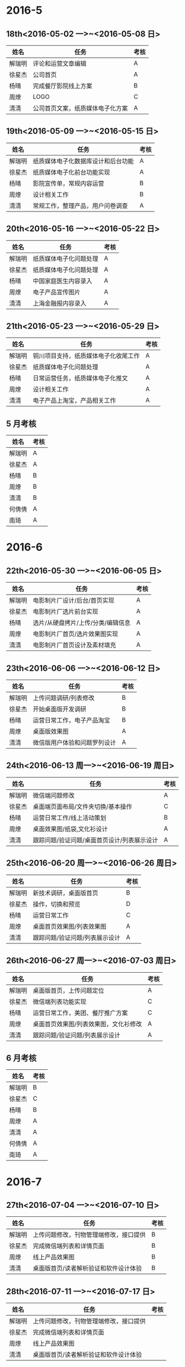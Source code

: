 * 2016-5
** 18th<2016-05-02 一>~<2016-05-08 日>
| 姓名   | 任务                             | 考核 |
|--------+----------------------------------+------|
| 解瑞明 | 评论和运营文章编辑               | A    |
| 徐星杰 | 公司首页                         | A    |
| 杨晴   | 完成餐厅影院线上方案             | B    |
| 周燎   | LOGO                             | C    |
| 清清   | 公司首页文案，纸质媒体电子化方案 | A    |
** 19th<2016-05-09 一>~<2016-05-15 日>
| 姓名   | 任务                               | 考核 |
|--------+------------------------------------+------|
| 解瑞明 | 纸质媒体电子化数据库设计和后台功能 | A    |
| 徐星杰 | 纸质媒体电子化前台功能实现         | A    |
| 杨晴   | 影院宣传单，常规内容运营           | B    |
| 周燎   | 设计相关工作                       | B    |
| 清清   | 常规工作，整理产品，用户问卷调查   | A    |
** 20th<2016-05-16 一>~<2016-05-22 日>
| 姓名   | 任务                   | 考核 |
|--------+------------------------+------|
| 解瑞明 | 纸质媒体电子化问题处理 | A    |
| 徐星杰 | 纸质媒体电子化问题处理 | A    |
| 杨晴   | 中国家庭医生内容录入   | A    |
| 周燎   | 电子产品宣传图片       | A    |
| 清清   | 上海金融报内容录入     | A    |
** 21th<2016-05-23 一>~<2016-05-29 日>
| 姓名   | 任务                                 | 考核 |
|--------+--------------------------------------+------|
| 解瑞明 | 铜川项目支持，纸质媒体电子化收尾工作 | A    |
| 徐星杰 | 纸质媒体电子化问题处理               | A    |
| 杨晴   | 日常运营任务，纸质媒体电子化推文     | A    |
| 周燎   | 设计相关工作                         | A    |
| 清清   | 电子产品上淘宝，产品相关工作         | A    |
** 5 月考核
| 姓名   | 考核 |
|--------+------|
| 解瑞明 | A    |
| 徐星杰 | A    |
| 杨晴   | B    |
| 周燎   | B    |
| 清清   | B    |
| 何倩倩 | A    |
| 南琦   | A    |
* 2016-6
** 22th<2016-05-30 一>~<2016-06-05 日>
| 姓名   | 任务                               | 考核 |
|--------+------------------------------------+------|
| 解瑞明 | 电影制片厂设计/后台/首页实现       | A    |
| 徐星杰 | 电影制片厂选片前台实现             | A    |
| 杨晴   | 选片/从硬盘拷片/上传/分类/编辑信息 | A    |
| 周燎   | 电影制片厂首页/选片效果图实现      | A    |
| 清清   | 电影制片厂首页设计及素材填充       | A    |
** 23th<2016-06-06 一>~<2016-06-12 日> 
| 姓名   | 任务                         | 考核 |
|--------+------------------------------+------|
| 解瑞明 | 上传问题调研/列表修改        | B    |
| 徐星杰 | 开始桌面版开发调研           | B    |
| 杨晴   | 运营日常工作，电子产品淘宝   | B    |
| 周燎   | 桌面版效果图                 | A    |
| 清清   | 微信版用户体验和问题罗列设计 | A    |
** 24th<2016-06-13 周一>~<2016-06-19 周日> 
| 姓名   | 任务                                        | 考核 |
|--------+---------------------------------------------+------|
| 解瑞明 | 微信端问题修改                              | A    |
| 徐星杰 | 桌面端页面布局/文件夹切换/基本操作          | C    |
| 杨晴   | 运营日常工作/线上活动策划                   | B    |
| 周燎   | 桌面效果图/纸袋,文化衫设计                  | A    |
| 清清   | 跟踪问题/验证问题/桌面首页设计/列表展示设计 | A    |
** 25th<2016-06-20 周一>~<2016-06-26 周日> 
| 姓名   | 任务                           | 考核 |
|--------+--------------------------------+------|
| 解瑞明 | 新技术调研，桌面版首页         | B    |
| 徐星杰 | 操作，切换和预览               | D    |
| 杨晴   | 运营日常工作                   | C    |
| 周燎   | 桌面首页效果图/列表效果图      | A    |
| 清清   | 跟踪问题/验证问题/列表展示设计 | A    |
** 26th<2016-06-27 周一>~<2016-07-03 周日> 
| 姓名   | 任务                                  | 考核 |
|--------+---------------------------------------+------|
| 解瑞明 | 桌面版首页，上传问题定位              |  A   |
| 徐星杰 | 微信端列表功能实现                    |  C   |
| 杨晴   | 运营日常工作，美团、餐厅推广方案      |  C   |
| 周燎   | 桌面首页效果图/列表效果图，文化衫修改 |  A   |
| 清清   | 跟踪问题/验证问题/列表展示设计        |  A   |
** 6 月考核
| 姓名   | 考核 |
|--------+------|
| 解瑞明 | B    |
| 徐星杰 | C    |
| 杨晴   | B    |
| 周燎   | A    |
| 清清   | A    |
| 何倩倩 | A    |
| 南琦   | A    |
* 2016-7
** 27th<2016-07-04 一>~<2016-07-10 日>
| 姓名   | 任务                                   | 考核 |
|--------+----------------------------------------+------|
| 解瑞明 | 上传问题修改，刊物管理端修改，接口提供 |  B   |
| 徐星杰 | 完成微信端列表和详情页面               |  B   |
| 周燎   | 线上产品效果图                         |  B   |
| 清清   | 桌面版首页/读者解析验证和软件设计体验  |  B   |
** 28th<2016-07-11 一>~<2016-07-17 日>
| 姓名   | 任务                                   | 考核 |
|--------+----------------------------------------+------|
| 解瑞明 | 上传问题修改，刊物管理端修改，接口提供 |      |
| 徐星杰 | 完成微信端列表和详情页面               |      |
| 周燎   | 线上产品效果图                         |      |
| 清清   | 桌面版首页/读者解析验证和软件设计体验  |      |
